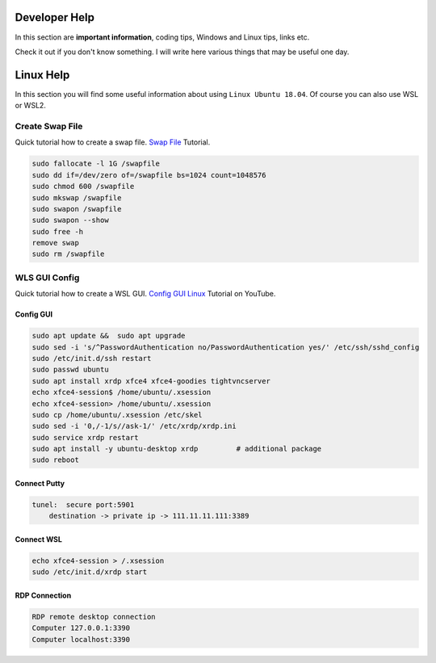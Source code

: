 Developer Help
==============
In this section are **important information**, coding tips, Windows and Linux tips, links etc. 

Check it out if you don't know something. I will write here various things that may be useful one day.

Linux Help
==========
In this section you will find some useful information about using ``Linux Ubuntu 18.04``. Of course you can also use WSL or WSL2.

Create Swap File
----------------
Quick tutorial how to create a swap file. `Swap File`_ Tutorial.

.. _Swap File: https://linuxize.com/post/create-a-linux-swap-file/

.. code::

    sudo fallocate -l 1G /swapfile
    sudo dd if=/dev/zero of=/swapfile bs=1024 count=1048576
    sudo chmod 600 /swapfile
    sudo mkswap /swapfile
    sudo swapon /swapfile
    sudo swapon --show
    sudo free -h
    remove swap
    sudo rm /swapfile

WLS GUI Config
--------------
Quick tutorial how to create a WSL GUI. `Config GUI Linux`_ Tutorial on YouTube.

.. _Config GUI Linux: https://www.youtube.com/watch?v=6x_okhl_CF4

Config GUI
~~~~~~~~~~

.. code::

    sudo apt update &&  sudo apt upgrade
    sudo sed -i 's/^PasswordAuthentication no/PasswordAuthentication yes/' /etc/ssh/sshd_config
    sudo /etc/init.d/ssh restart
    sudo passwd ubuntu
    sudo apt install xrdp xfce4 xfce4-goodies tightvncserver
    echo xfce4-session$ /home/ubuntu/.xsession
    echo xfce4-session> /home/ubuntu/.xsession
    sudo cp /home/ubuntu/.xsession /etc/skel
    sudo sed -i '0,/-1/s//ask-1/' /etc/xrdp/xrdp.ini
    sudo service xrdp restart
    sudo apt install -y ubuntu-desktop xrdp         # additional package
    sudo reboot

Connect Putty
~~~~~~~~~~~~~

.. code::

    tunel:  secure port:5901
	destination -> private ip -> 111.11.11.111:3389

Connect WSL
~~~~~~~~~~~

.. code::

    echo xfce4-session > /.xsession
    sudo /etc/init.d/xrdp start

RDP Connection
~~~~~~~~~~~~~~

.. code::

    RDP remote desktop connection
    Computer 127.0.0.1:3390
    Computer localhost:3390